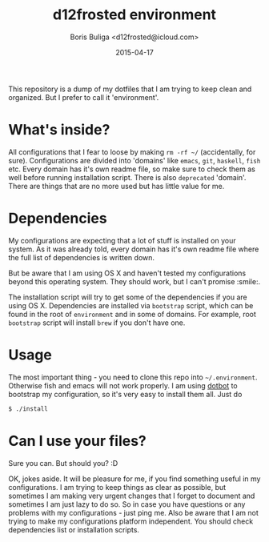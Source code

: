 #+TITLE:        d12frosted environment
#+AUTHOR:       Boris Buliga <d12frosted@icloud.com>
#+EMAIL:        d12frosted@icloud.com
#+DATE:         2015-04-17
#+STARTUP:      showeverything
#+OPTIONS:      toc:nil

This repository is a dump of my dotfiles that I am trying to keep clean and organized. But I prefer to call it 'environment'.

* What's inside?

All configurations that I fear to loose by making =rm -rf ~/= (accidentally, for sure). Configurations are divided into 'domains' like =emacs=, =git=, =haskell=, =fish= etc. Every domain has it's own readme file, so make sure to check them as well before running installation script. There is also =deprecated= 'domain'. There are things that are no more used but has little value for me.

* Dependencies

My configurations are expecting that a lot of stuff is installed on your system. As it was already told, every domain has it's own readme file where the full list of dependencies is written down.

But be aware that I am using OS X and haven't tested my configurations beyond this operating system. They should work, but I can't promise :smile:.

The installation script will try to get some of the dependencies if you are using OS X. Dependencies are installed via =bootstrap= script, which can be found in the root of =environment= and in some of domains. For example, root =bootstrap= script will install =brew= if you don't have one.

* Usage

The most important thing - you need to clone this repo into =~/.environment=. Otherwise fish and emacs will not work properly. I am using [[https://github.com/anishathalye/dotbot][dotbot]] to bootstrap my configuration, so it's very easy to install them all. Just do

#+BEGIN_SRC sh
$ ./install
#+END_SRC

* Can I use your files?

Sure you can. But should you? :D

OK, jokes aside. It will be pleasure for me, if you find something useful in my configurations. I am trying to keep things as clear as possible, but sometimes I am making very urgent changes that I forget to document and sometimes I am just lazy to do so. So in case you have questions or any problems with my configurations - just ping me. Also be aware that I am not trying to make my configurations platform independent. You should check dependencies list or installation scripts.
